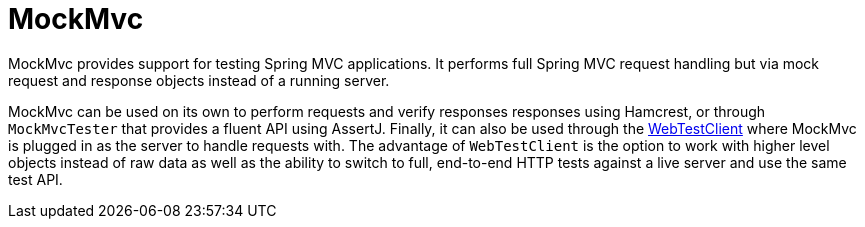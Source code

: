 [[mockmvc]]
= MockMvc
:page-section-summary-toc: 1

MockMvc provides support for testing Spring MVC applications. It performs full Spring MVC
request handling but via mock request and response objects instead of a running server.

MockMvc can be used on its own to perform requests and verify responses responses using
Hamcrest, or through `MockMvcTester` that provides a fluent API using AssertJ. Finally,
it can also be used through the xref:testing/webtestclient.adoc[WebTestClient] where
MockMvc is plugged in as the server to handle requests with. The advantage of
`WebTestClient` is the option to work with higher level objects instead of raw data as
well as the ability to switch to full, end-to-end HTTP tests against a live server and
use the same test API.


